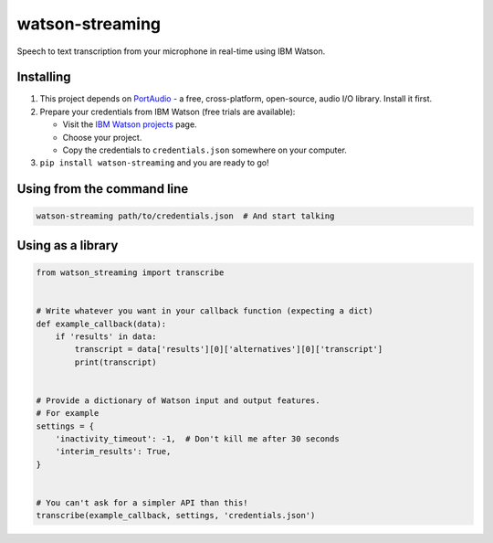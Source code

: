 watson-streaming
################

Speech to text transcription from your microphone in real-time using IBM Watson.

Installing
----------

1. This project depends on PortAudio_ - a free, cross-platform, open-source, audio I/O library. Install it first.
2. Prepare your credentials from IBM Watson (free trials are available):

   - Visit the `IBM Watson projects`_ page.
   - Choose your project.
   - Copy the credentials to ``credentials.json`` somewhere on your computer.

3. ``pip install watson-streaming`` and you are ready to go!

.. _PortAudio: http://www.portaudio.com/
.. _`IBM Watson projects`: https://console.bluemix.net/developer/watson/projects

Using from the command line
---------------------------

.. code-block:: bash

    watson-streaming path/to/credentials.json  # And start talking


Using as a library
------------------

.. code-block:: python

    from watson_streaming import transcribe


    # Write whatever you want in your callback function (expecting a dict)
    def example_callback(data):
        if 'results' in data:
            transcript = data['results'][0]['alternatives'][0]['transcript']
            print(transcript)


    # Provide a dictionary of Watson input and output features.
    # For example
    settings = {
        'inactivity_timeout': -1,  # Don't kill me after 30 seconds
        'interim_results': True,
    }


    # You can't ask for a simpler API than this!
    transcribe(example_callback, settings, 'credentials.json')
